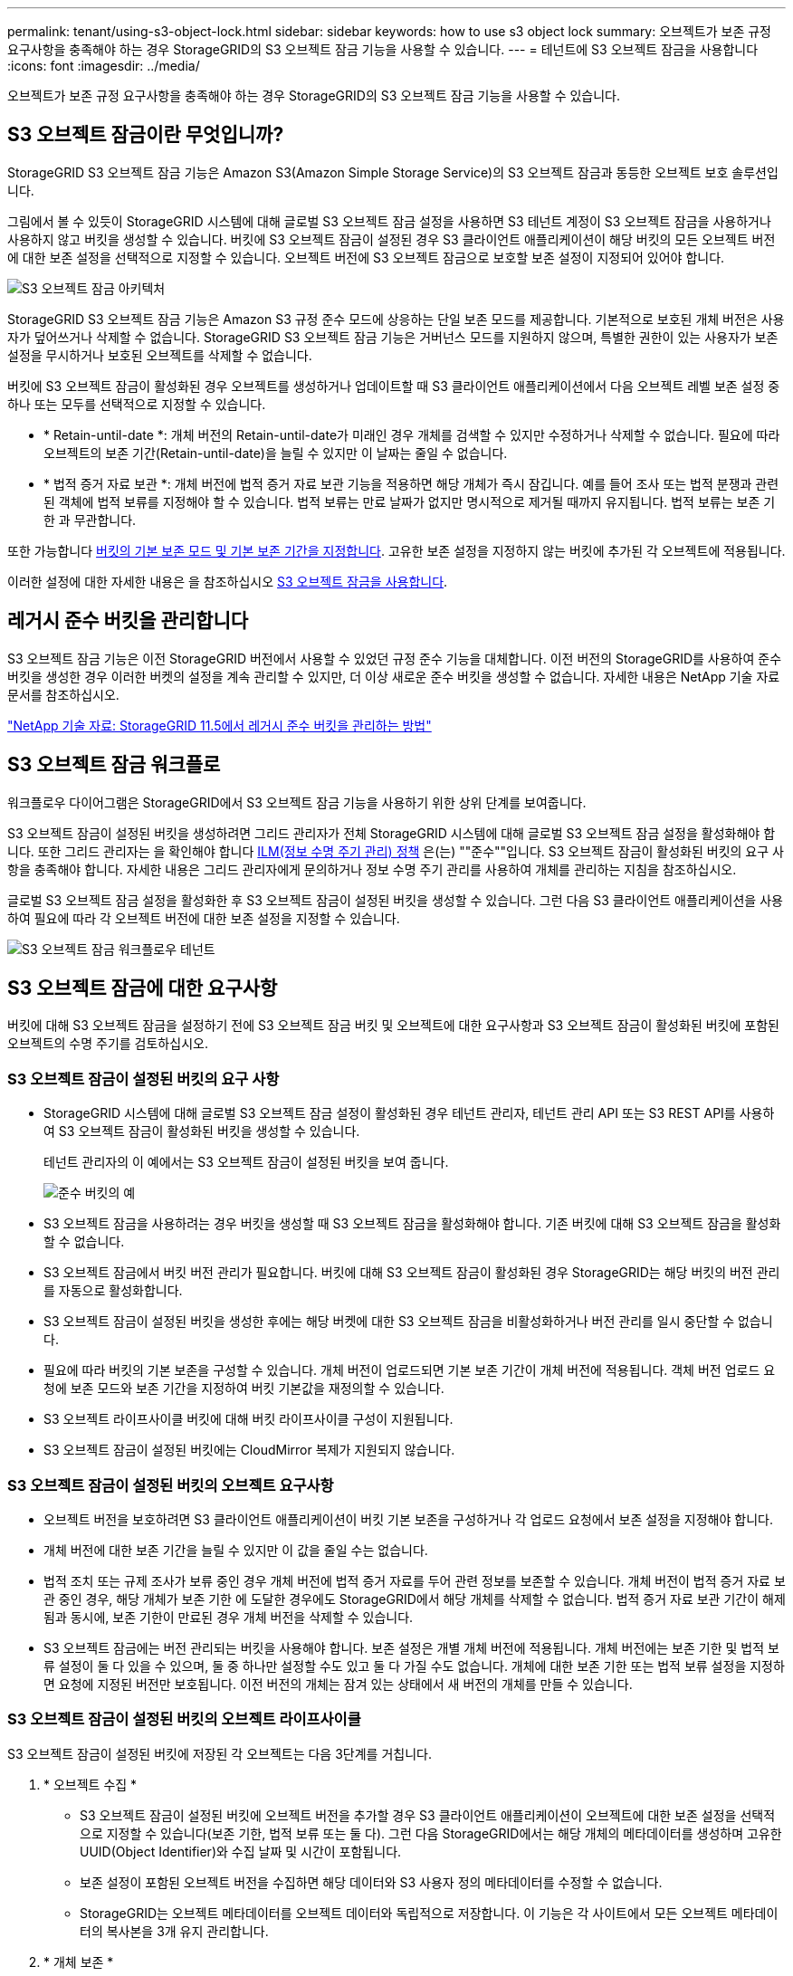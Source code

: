 ---
permalink: tenant/using-s3-object-lock.html 
sidebar: sidebar 
keywords: how to use s3 object lock 
summary: 오브젝트가 보존 규정 요구사항을 충족해야 하는 경우 StorageGRID의 S3 오브젝트 잠금 기능을 사용할 수 있습니다. 
---
= 테넌트에 S3 오브젝트 잠금을 사용합니다
:icons: font
:imagesdir: ../media/


[role="lead"]
오브젝트가 보존 규정 요구사항을 충족해야 하는 경우 StorageGRID의 S3 오브젝트 잠금 기능을 사용할 수 있습니다.



== S3 오브젝트 잠금이란 무엇입니까?

StorageGRID S3 오브젝트 잠금 기능은 Amazon S3(Amazon Simple Storage Service)의 S3 오브젝트 잠금과 동등한 오브젝트 보호 솔루션입니다.

그림에서 볼 수 있듯이 StorageGRID 시스템에 대해 글로벌 S3 오브젝트 잠금 설정을 사용하면 S3 테넌트 계정이 S3 오브젝트 잠금을 사용하거나 사용하지 않고 버킷을 생성할 수 있습니다. 버킷에 S3 오브젝트 잠금이 설정된 경우 S3 클라이언트 애플리케이션이 해당 버킷의 모든 오브젝트 버전에 대한 보존 설정을 선택적으로 지정할 수 있습니다. 오브젝트 버전에 S3 오브젝트 잠금으로 보호할 보존 설정이 지정되어 있어야 합니다.

image::../media/s3_object_lock_architecture.png[S3 오브젝트 잠금 아키텍처]

StorageGRID S3 오브젝트 잠금 기능은 Amazon S3 규정 준수 모드에 상응하는 단일 보존 모드를 제공합니다. 기본적으로 보호된 개체 버전은 사용자가 덮어쓰거나 삭제할 수 없습니다. StorageGRID S3 오브젝트 잠금 기능은 거버넌스 모드를 지원하지 않으며, 특별한 권한이 있는 사용자가 보존 설정을 무시하거나 보호된 오브젝트를 삭제할 수 없습니다.

버킷에 S3 오브젝트 잠금이 활성화된 경우 오브젝트를 생성하거나 업데이트할 때 S3 클라이언트 애플리케이션에서 다음 오브젝트 레벨 보존 설정 중 하나 또는 모두를 선택적으로 지정할 수 있습니다.

* * Retain-until-date *: 개체 버전의 Retain-until-date가 미래인 경우 개체를 검색할 수 있지만 수정하거나 삭제할 수 없습니다. 필요에 따라 오브젝트의 보존 기간(Retain-until-date)을 늘릴 수 있지만 이 날짜는 줄일 수 없습니다.
* * 법적 증거 자료 보관 *: 개체 버전에 법적 증거 자료 보관 기능을 적용하면 해당 개체가 즉시 잠깁니다. 예를 들어 조사 또는 법적 분쟁과 관련된 객체에 법적 보류를 지정해야 할 수 있습니다. 법적 보류는 만료 날짜가 없지만 명시적으로 제거될 때까지 유지됩니다. 법적 보류는 보존 기한 과 무관합니다.


또한 가능합니다 xref:../s3/operations-on-buckets.adoc#using-s3-object-lock-default-bucket-retention[버킷의 기본 보존 모드 및 기본 보존 기간을 지정합니다]. 고유한 보존 설정을 지정하지 않는 버킷에 추가된 각 오브젝트에 적용됩니다.

이러한 설정에 대한 자세한 내용은 을 참조하십시오 xref:../s3/using-s3-object-lock.adoc[S3 오브젝트 잠금을 사용합니다].



== 레거시 준수 버킷을 관리합니다

S3 오브젝트 잠금 기능은 이전 StorageGRID 버전에서 사용할 수 있었던 규정 준수 기능을 대체합니다. 이전 버전의 StorageGRID를 사용하여 준수 버킷을 생성한 경우 이러한 버켓의 설정을 계속 관리할 수 있지만, 더 이상 새로운 준수 버킷을 생성할 수 없습니다. 자세한 내용은 NetApp 기술 자료 문서를 참조하십시오.

https://kb.netapp.com/Advice_and_Troubleshooting/Hybrid_Cloud_Infrastructure/StorageGRID/How_to_manage_legacy_Compliant_buckets_in_StorageGRID_11.5["NetApp 기술 자료: StorageGRID 11.5에서 레거시 준수 버킷을 관리하는 방법"^]



== S3 오브젝트 잠금 워크플로

워크플로우 다이어그램은 StorageGRID에서 S3 오브젝트 잠금 기능을 사용하기 위한 상위 단계를 보여줍니다.

S3 오브젝트 잠금이 설정된 버킷을 생성하려면 그리드 관리자가 전체 StorageGRID 시스템에 대해 글로벌 S3 오브젝트 잠금 설정을 활성화해야 합니다. 또한 그리드 관리자는 을 확인해야 합니다 xref:../ilm/index.adoc[ILM(정보 수명 주기 관리) 정책] 은(는) ""준수""입니다. S3 오브젝트 잠금이 활성화된 버킷의 요구 사항을 충족해야 합니다. 자세한 내용은 그리드 관리자에게 문의하거나 정보 수명 주기 관리를 사용하여 개체를 관리하는 지침을 참조하십시오.

글로벌 S3 오브젝트 잠금 설정을 활성화한 후 S3 오브젝트 잠금이 설정된 버킷을 생성할 수 있습니다. 그런 다음 S3 클라이언트 애플리케이션을 사용하여 필요에 따라 각 오브젝트 버전에 대한 보존 설정을 지정할 수 있습니다.

image::../media/s3_object_lock_workflow_tenant.png[S3 오브젝트 잠금 워크플로우 테넌트]



== S3 오브젝트 잠금에 대한 요구사항

버킷에 대해 S3 오브젝트 잠금을 설정하기 전에 S3 오브젝트 잠금 버킷 및 오브젝트에 대한 요구사항과 S3 오브젝트 잠금이 활성화된 버킷에 포함된 오브젝트의 수명 주기를 검토하십시오.



=== S3 오브젝트 잠금이 설정된 버킷의 요구 사항

* StorageGRID 시스템에 대해 글로벌 S3 오브젝트 잠금 설정이 활성화된 경우 테넌트 관리자, 테넌트 관리 API 또는 S3 REST API를 사용하여 S3 오브젝트 잠금이 활성화된 버킷을 생성할 수 있습니다.
+
테넌트 관리자의 이 예에서는 S3 오브젝트 잠금이 설정된 버킷을 보여 줍니다.

+
image::../media/compliant_bucket.png[준수 버킷의 예]

* S3 오브젝트 잠금을 사용하려는 경우 버킷을 생성할 때 S3 오브젝트 잠금을 활성화해야 합니다. 기존 버킷에 대해 S3 오브젝트 잠금을 활성화할 수 없습니다.
* S3 오브젝트 잠금에서 버킷 버전 관리가 필요합니다. 버킷에 대해 S3 오브젝트 잠금이 활성화된 경우 StorageGRID는 해당 버킷의 버전 관리를 자동으로 활성화합니다.
* S3 오브젝트 잠금이 설정된 버킷을 생성한 후에는 해당 버켓에 대한 S3 오브젝트 잠금을 비활성화하거나 버전 관리를 일시 중단할 수 없습니다.
* 필요에 따라 버킷의 기본 보존을 구성할 수 있습니다. 개체 버전이 업로드되면 기본 보존 기간이 개체 버전에 적용됩니다. 객체 버전 업로드 요청에 보존 모드와 보존 기간을 지정하여 버킷 기본값을 재정의할 수 있습니다.
* S3 오브젝트 라이프사이클 버킷에 대해 버킷 라이프사이클 구성이 지원됩니다.
* S3 오브젝트 잠금이 설정된 버킷에는 CloudMirror 복제가 지원되지 않습니다.




=== S3 오브젝트 잠금이 설정된 버킷의 오브젝트 요구사항

* 오브젝트 버전을 보호하려면 S3 클라이언트 애플리케이션이 버킷 기본 보존을 구성하거나 각 업로드 요청에서 보존 설정을 지정해야 합니다.
* 개체 버전에 대한 보존 기간을 늘릴 수 있지만 이 값을 줄일 수는 없습니다.
* 법적 조치 또는 규제 조사가 보류 중인 경우 개체 버전에 법적 증거 자료를 두어 관련 정보를 보존할 수 있습니다. 개체 버전이 법적 증거 자료 보관 중인 경우, 해당 개체가 보존 기한 에 도달한 경우에도 StorageGRID에서 해당 개체를 삭제할 수 없습니다. 법적 증거 자료 보관 기간이 해제됨과 동시에, 보존 기한이 만료된 경우 개체 버전을 삭제할 수 있습니다.
* S3 오브젝트 잠금에는 버전 관리되는 버킷을 사용해야 합니다. 보존 설정은 개별 개체 버전에 적용됩니다. 개체 버전에는 보존 기한 및 법적 보류 설정이 둘 다 있을 수 있으며, 둘 중 하나만 설정할 수도 있고 둘 다 가질 수도 없습니다. 개체에 대한 보존 기한 또는 법적 보류 설정을 지정하면 요청에 지정된 버전만 보호됩니다. 이전 버전의 개체는 잠겨 있는 상태에서 새 버전의 개체를 만들 수 있습니다.




=== S3 오브젝트 잠금이 설정된 버킷의 오브젝트 라이프사이클

S3 오브젝트 잠금이 설정된 버킷에 저장된 각 오브젝트는 다음 3단계를 거칩니다.

. * 오브젝트 수집 *
+
** S3 오브젝트 잠금이 설정된 버킷에 오브젝트 버전을 추가할 경우 S3 클라이언트 애플리케이션이 오브젝트에 대한 보존 설정을 선택적으로 지정할 수 있습니다(보존 기한, 법적 보류 또는 둘 다). 그런 다음 StorageGRID에서는 해당 개체의 메타데이터를 생성하며 고유한 UUID(Object Identifier)와 수집 날짜 및 시간이 포함됩니다.
** 보존 설정이 포함된 오브젝트 버전을 수집하면 해당 데이터와 S3 사용자 정의 메타데이터를 수정할 수 없습니다.
** StorageGRID는 오브젝트 메타데이터를 오브젝트 데이터와 독립적으로 저장합니다. 이 기능은 각 사이트에서 모든 오브젝트 메타데이터의 복사본을 3개 유지 관리합니다.


. * 개체 보존 *
+
** 개체의 여러 복사본이 StorageGRID에 저장됩니다. 정확한 복제본 수와 유형 및 스토리지 위치는 활성 ILM 정책의 규정 준수 규칙에 따라 결정됩니다.


. * 개체 삭제 *
+
** 보존 기한 에 도달하면 개체를 삭제할 수 있습니다.
** 법적 증거 자료 보관 중인 개체는 삭제할 수 없습니다.



